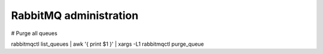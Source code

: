 =======================
RabbitMQ administration
=======================

# Purge all queues

rabbitmqctl list_queues | awk '{ print $1 }' | xargs -L1 rabbitmqctl purge_queue